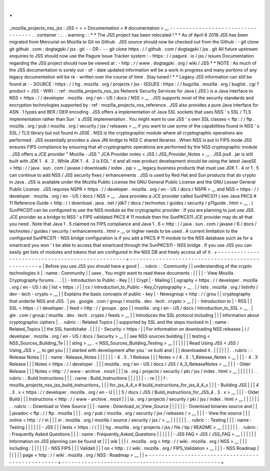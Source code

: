 .
.
_mozilla_projects_nss_jss
:
JSS
=
=
=
Documentation
<
#
documentation
>
__
-
-
-
-
-
-
-
-
-
-
-
-
-
-
-
-
-
-
-
-
-
-
-
-
-
-
-
-
-
-
-
-
-
-
.
.
container
:
:
.
.
warning
:
:
*
*
The
JSS
project
has
been
relocated
!
*
*
As
of
April
6
2018
JSS
has
been
migrated
from
Mercurial
on
Mozilla
to
Git
on
Github
.
JSS
source
should
now
be
checked
out
from
the
Github
:
-
git
clone
git
github
.
com
:
dogtagpki
/
jss
.
git
-
-
OR
-
-
-
git
clone
https
:
/
/
github
.
com
/
dogtagpki
/
jss
.
git
All
future
upstream
enquiries
to
JSS
should
now
use
the
Pagure
Issue
Tracker
system
:
-
https
:
/
/
pagure
.
io
/
jss
/
issues
Documentation
regarding
the
JSS
project
should
now
be
viewed
at
:
-
http
:
/
/
www
.
dogtagpki
.
org
/
wiki
/
JSS
*
*
NOTE
:
As
much
of
the
JSS
documentation
is
sorely
out
-
of
-
date
updated
information
will
be
a
work
in
progress
and
many
portions
of
any
legacy
documentation
will
be
re
-
written
over
the
course
of
time
.
Stay
tuned
!
*
*
Legacy
JSS
information
can
still
be
found
at
:
-
SOURCE
:
https
:
/
/
hg
.
mozilla
.
org
/
projects
/
jss
-
ISSUES
:
https
:
/
/
bugzilla
.
mozilla
.
org
/
buglist
.
cgi
?
product
=
JSS
-
WIKI
:
:
ref
:
mozilla_projects_nss_jss
Network
Security
Services
for
Java
(
JSS
)
is
a
Java
interface
to
NSS
<
https
:
/
/
developer
.
mozilla
.
org
/
en
-
US
/
docs
/
NSS
>
__
.
JSS
supports
most
of
the
security
standards
and
encryption
technologies
supported
by
:
ref
:
mozilla_projects_nss_reference
.
JSS
also
provides
a
pure
Java
interface
for
ASN
.
1
types
and
BER
/
DER
encoding
.
JSS
offers
a
implementation
of
Java
SSL
sockets
that
uses
NSS
'
s
SSL
/
TLS
implementation
rather
than
Sun
'
s
JSSE
implementation
.
You
might
want
to
use
JSS
'
s
own
SSL
classes
<
ftp
:
/
/
ftp
.
mozilla
.
org
/
pub
/
mozilla
.
org
/
security
/
jss
/
releases
>
__
if
you
want
to
use
some
of
the
capabilities
found
in
NSS
'
s
SSL
/
TLS
library
but
not
found
in
JSSE
.
NSS
is
the
cryptographic
module
where
all
cryptographic
operations
are
performed
.
JSS
essentially
provides
a
Java
JNI
bridge
to
NSS
C
shared
libraries
.
When
NSS
is
put
in
FIPS
mode
JSS
ensures
FIPS
compliance
by
ensuring
that
all
cryptographic
operations
are
performed
by
the
NSS
cryptographic
module
.
JSS
offers
a
JCE
provider
"
Mozilla
-
JSS
"
JCA
Provider
notes
<
JSS
/
JSS_Provider_Notes
>
__
.
JSS
jss4
.
jar
is
still
built
with
JDK
1
.
4
.
2
.
While
JDK
1
.
4
.
2
is
EOL
'
d
and
all
new
product
development
should
be
using
the
latest
JavaSE
<
http
:
/
/
java
.
sun
.
com
/
javase
/
downloads
/
index
.
jsp
>
__
legacy
business
products
that
must
use
JDK
1
.
4
or
1
.
5
can
continue
to
add
NSS
/
JSS
security
fixes
/
enhancements
.
JSS
is
used
by
Red
Hat
and
Sun
products
that
do
crypto
in
Java
.
JSS
is
available
under
the
Mozilla
Public
License
the
GNU
General
Public
License
and
the
GNU
Lesser
General
Public
License
.
JSS
requires
NSPR
<
https
:
/
/
developer
.
mozilla
.
org
/
en
-
US
/
docs
/
NSPR
>
__
and
NSS
<
https
:
/
/
developer
.
mozilla
.
org
/
en
-
US
/
docs
/
NSS
>
__
.
Java
provides
a
JCE
provider
called
SunPKCS11
(
see
Java
PKCS
#
11
Reference
Guide
<
http
:
/
/
download
.
java
.
net
/
jdk7
/
docs
/
technotes
/
guides
/
security
/
p11guide
.
html
>
__
.
)
SunPKCS11
can
be
configured
to
use
the
NSS
module
as
the
crytographic
provider
.
If
you
are
planning
to
just
use
JSS
JCE
provider
as
a
bridge
to
NSS
'
s
FIPS
validated
PKCS
#
11
module
then
the
SunPKCS11
JCE
provider
may
do
all
that
you
need
.
Note
that
Java
1
.
5
claimed
no
FIPS
compliance
and
Java
1
.
6
<
http
:
/
/
java
.
sun
.
com
/
javase
/
6
/
docs
/
technotes
/
guides
/
security
/
enhancements
.
html
>
__
or
higher
needs
to
be
used
.
A
current
limitation
to
the
configured
SunPKCS11
-
NSS
bridge
configuration
is
if
you
add
a
PKCS
#
11
module
to
the
NSS
database
such
as
for
a
smartcard
you
won
'
t
be
able
to
access
that
smartcard
through
the
SunPKCS11
-
NSS
bridge
.
If
you
use
JSS
you
can
easily
get
lists
of
modules
and
tokens
that
are
configured
in
the
NSS
DB
and
freely
access
all
of
it
.
+
-
-
-
-
-
-
-
-
-
-
-
-
-
-
-
-
-
-
-
-
-
-
-
-
-
-
-
-
-
-
-
-
-
-
-
-
-
-
-
-
-
-
-
-
-
-
-
-
-
+
-
-
-
-
-
-
-
-
-
-
-
-
-
-
-
-
-
-
-
-
-
-
-
-
-
-
-
-
-
-
-
-
-
-
-
-
-
-
-
-
-
-
-
-
-
-
-
-
-
+
|
Before
you
use
JSS
you
should
have
a
good
|
.
.
rubric
:
:
Community
|
|
understanding
of
the
crypto
technologies
it
|
:
name
:
Community
|
|
uses
.
You
might
want
to
read
these
documents
:
|
|
|
|
-
View
Mozilla
Cryptography
forums
.
.
.
|
|
-
Introduction
to
Public
-
Key
|
|
|
Crypt
|
-
Mailing
|
|
ography
<
https
:
/
/
developer
.
mozilla
.
org
/
en
-
US
/
do
|
list
<
https
:
/
|
|
cs
/
Introduction_to_Public
-
Key_Cryptography
>
__
.
|
/
lists
.
mozilla
.
org
/
listinfo
/
dev
-
tech
-
crypto
>
__
|
|
Explains
the
basic
concepts
of
public
-
key
|
-
Newsgroup
<
http
:
/
/
grou
|
|
cryptography
that
underlie
NSS
and
JSS
.
|
ps
.
google
.
com
/
group
/
mozilla
.
dev
.
tech
.
crypto
>
__
|
|
-
Introduction
to
|
-
RSS
|
|
SSL
<
https
:
/
/
developer
.
|
feed
<
http
:
/
/
groups
.
goo
|
|
mozilla
.
org
/
en
-
US
/
docs
/
Introduction_to_SSL
>
__
.
|
gle
.
com
/
group
/
mozilla
.
dev
.
tech
.
crypto
/
feeds
>
__
|
|
Introduces
the
SSL
protocol
including
|
|
|
information
about
cryptographic
ciphers
|
.
.
rubric
:
:
Related
Topics
|
|
supported
by
SSL
and
the
steps
involved
in
|
:
name
:
Related_Topics
|
|
the
SSL
handshake
.
|
|
|
|
-
Security
<
https
:
|
|
For
information
on
downloading
NSS
releases
|
/
/
developer
.
mozilla
.
org
/
en
-
US
/
docs
/
Security
>
__
|
|
see
NSS
sources
building
|
|
|
testing
<
NSS_Sources_Building_Te
|
|
|
sting
>
__
\
.
<
NSS_Sources_Building_Testing
>
__
|
|
|
|
|
|
Read
Using
JSS
<
JSS
/
Using_JSS
>
__
to
get
you
|
|
|
started
with
development
after
you
'
ve
built
and
|
|
|
downloaded
it
.
|
|
|
|
|
|
.
.
rubric
:
:
Release
Notes
|
|
|
:
name
:
Release_Notes
|
|
|
|
|
|
-
4
.
3
.
1
Release
|
|
|
Notes
<
/
4
.
3
.
1_Release_Notes
>
__
|
|
|
-
4
.
3
Release
|
|
|
Notes
<
https
:
/
/
developer
.
|
|
|
mozilla
.
org
/
en
-
US
/
docs
/
JSS
/
4_3_ReleaseNotes
>
__
|
|
|
-
Older
Release
|
|
|
Notes
<
http
:
/
/
www
-
archive
.
mozil
|
|
|
la
.
org
/
projects
/
security
/
pki
/
jss
/
index
.
html
>
__
|
|
|
|
|
|
.
.
rubric
:
:
Build
Instructions
|
|
|
:
name
:
Build_Instructions
|
|
|
|
|
|
-
:
re
|
|
|
f
:
mozilla_projects_nss_jss_build_instructions_
|
|
|
for_jss_4_4_x
#
build_instructions_for_jss_4_4_x
|
|
|
-
Building
JSS
|
|
|
4
.
3
.
x
<
https
:
/
/
developer
.
mozilla
.
org
/
en
-
U
|
|
|
S
/
docs
/
JSS
/
Build_instructions_for_JSS_4
.
3
.
x
>
__
|
|
|
-
Older
Build
|
|
|
Instructions
<
http
:
/
/
www
-
archive
.
mozil
|
|
|
la
.
org
/
projects
/
security
/
pki
/
jss
/
index
.
html
>
__
|
|
|
|
|
|
.
.
rubric
:
:
Download
or
View
Source
|
|
|
:
name
:
Download_or_View_Source
|
|
|
|
|
|
-
Download
binaries
source
and
|
|
|
javadoc
<
ftp
:
/
/
ftp
.
mozilla
|
|
|
.
org
/
pub
/
mozilla
.
org
/
security
/
jss
/
releases
/
>
__
|
|
|
-
View
the
source
|
|
|
online
<
http
:
/
/
m
|
|
|
xr
.
mozilla
.
org
/
mozilla
/
source
/
security
/
jss
/
>
__
|
|
|
|
|
|
.
.
rubric
:
:
Testing
|
|
|
:
name
:
Testing
|
|
|
|
|
|
-
JSS
|
|
|
tests
<
https
:
/
/
|
|
|
hg
.
mozilla
.
org
/
projects
/
jss
/
file
/
tip
/
README
>
__
|
|
|
|
|
|
.
.
rubric
:
:
Frequently
Asked
Questions
|
|
|
:
name
:
Frequently_Asked_Questions
|
|
|
|
|
|
-
JSS
FAQ
<
JSS
/
JSS_FAQ
>
__
|
|
|
|
|
|
Information
on
JSS
planning
can
be
found
at
|
|
|
wik
|
|
|
i
.
mozilla
.
org
<
http
:
/
/
wiki
.
mozilla
.
org
/
NSS
>
__
|
|
|
including
:
|
|
|
|
|
|
-
NSS
FIPS
|
|
|
Validati
|
|
|
on
<
http
:
/
/
wiki
.
mozilla
.
org
/
FIPS_Validation
>
__
|
|
|
-
NSS
Roadmap
|
|
|
|
|
|
page
<
http
:
/
/
wiki
.
mozilla
.
org
/
NSS
:
Roadmap
>
__
|
|
+
-
-
-
-
-
-
-
-
-
-
-
-
-
-
-
-
-
-
-
-
-
-
-
-
-
-
-
-
-
-
-
-
-
-
-
-
-
-
-
-
-
-
-
-
-
-
-
-
-
+
-
-
-
-
-
-
-
-
-
-
-
-
-
-
-
-
-
-
-
-
-
-
-
-
-
-
-
-
-
-
-
-
-
-
-
-
-
-
-
-
-
-
-
-
-
-
-
-
-
+
